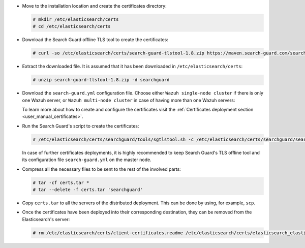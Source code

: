 .. Copyright (C) 2020 Wazuh, Inc.

* Move to the installation location and create the certificates directory:

  .. code-block:: console

    # mkdir /etc/elasticsearch/certs
    # cd /etc/elasticsearch/certs

* Download the Search Guard offline TLS tool to create the certificates:

  .. code-block:: console

    # curl -so /etc/elasticsearch/certs/search-guard-tlstool-1.8.zip https://maven.search-guard.com/search-guard-tlstool/1.8/search-guard-tlstool-1.8.zip

* Extract the downloaded file. It is assumed that it has been downloaded in ``/etc/elasticsearch/certs``:

  .. code-block:: console

    # unzip search-guard-tlstool-1.8.zip -d searchguard

* Download the ``search-guard.yml`` configuration file. Choose either ``Wazuh single-node cluster`` if there is only one Wazuh server, or ``Wazuh multi-node cluster`` in case of having more than one Wazuh servers:

  .. tabs::

    .. group-tab:: Wazuh single-node cluster

      .. code-block:: console

        # curl -so /etc/elasticsearch/certs/searchguard/search-guard.yml https://raw.githubusercontent.com/wazuh/wazuh-documentation/2205-Open_Distro_installation/resources/open-distro/searchguard/single-node/search-guard.yml


      After downloading the configuration file in ``/etc/elasticsearch/certs/searchguard/search-guard.yml``, replace the value ``<elasticsearch_IP>`` with the corresponding Elasticsearch's IP. More than one IP can be specified (one entry per line):

        .. code-block:: yaml

          nodes:
            - name: elasticsearch
            dn: CN=node-1,OU=Docu,O=Wazuh,L=California,C=US
            ip:
              - <elasticsearch_IP>

    .. group-tab:: Wazuh multi-node cluster

      .. code-block:: console

        # curl -so /etc/elasticsearch/certs/searchguard/search-guard.yml https://raw.githubusercontent.com/wazuh/wazuh-documentation/2205-Open_Distro_installation/resources/open-distro/searchguard/single-node/search-guard-multi-node.yml


      After downloading the configuration file, replace the value ``<elasticsearch_IP>`` with the corresponding Elasticsearch's IP in the file ``/etc/elasticsearch/certs/searchguard/search-guard.yml``. More than one IP can be specified (one entry per line):

        .. code-block:: yaml

          nodes:
            - name: elasticsearch
            dn: CN=node-1,OU=Docu,O=Wazuh,L=California,C=US
            ip:
              - <elasticsearch_IP>

      There should be added as many ``filebeat-X`` sections as Wazuh servers will be involved in the installation:

        .. code-block:: yaml

          - name: filebeat-1
            dn: CN=filebeat-1,OU=Docu,O=Wazuh,L=California,C=US
          - name: filebeat-2
            dn: CN=filebeat-2,OU=Docu,O=Wazuh,L=California,C=US


  To learn more about how to create and configure the certificates visit the :ref:`Certificates deployment section <user_manual_certificates>`.

* Run the Search Guard's script to create the certificates:

  .. code-block:: console

    # /etc/elasticsearch/certs/searchguard/tools/sgtlstool.sh -c /etc/elasticsearch/certs/searchguard/search-guard.yml -ca -crt -t /etc/elasticsearch/certs/


  In case of further certificates deployments, it is highly recommended to keep Search Guard's TLS offline tool and its configuration file ``search-guard.yml`` on the master node.

* Compress all the necessary files to be sent to the rest of the involved parts:

  .. code-block:: console

    # tar -cf certs.tar *
    # tar --delete -f certs.tar 'searchguard'

* Copy ``certs.tar`` to all the servers of the distributed deployment. This can be done by using, for example, ``scp``. 

* Once the certificates have been deployed into their corresponding destination, they can be removed from the Elasticsearch's server:


  .. code-block:: console

    # rm /etc/elasticsearch/certs/client-certificates.readme /etc/elasticsearch/certs/elasticsearch_elasticsearch_config_snippet.yml search-guard-tlstool-1.7.zip filebeat* -f

.. End of include file
